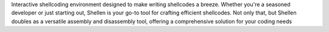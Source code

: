 Interactive shellcoding environment designed to make writing shellcodes a breeze. Whether you're a seasoned developer or just starting out, Shellen is your go-to tool for crafting efficient shellcodes. Not only that, but Shellen doubles as a versatile assembly and disassembly tool, offering a comprehensive solution for your coding needs
